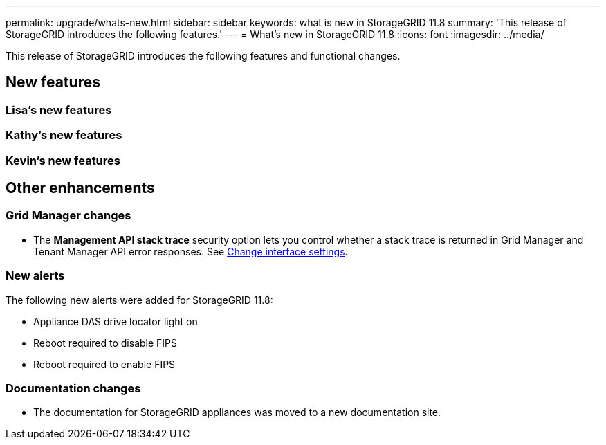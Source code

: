 ---
permalink: upgrade/whats-new.html
sidebar: sidebar
keywords: what is new in StorageGRID 11.8
summary: 'This release of StorageGRID introduces the following features.'
---
= What's new in StorageGRID 11.8
:icons: font
:imagesdir: ../media/

[.lead]
This release of StorageGRID introduces the following features and functional changes.

== New features


=== Lisa's new features


=== Kathy's new features


=== Kevin's new features


== Other enhancements

=== Grid Manager changes
* The *Management API stack trace* security option lets you control whether a stack trace is returned in Grid Manager and Tenant Manager API error responses. See link:../admin/changing-browser-session-timeout-interface.html[Change interface settings].


=== New alerts
The following new alerts were added for StorageGRID 11.8:

* Appliance DAS drive locator light on
* Reboot required to disable FIPS
* Reboot required to enable FIPS


=== Documentation changes

* The documentation for StorageGRID appliances was moved to a new documentation site.
